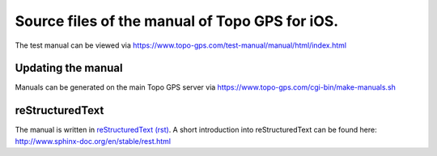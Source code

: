 Source files of the manual of Topo GPS for iOS.
===============================================
The test manual can be viewed via https://www.topo-gps.com/test-manual/manual/html/index.html

Updating the manual
-------------------
Manuals can be generated on the main Topo GPS server via https://www.topo-gps.com/cgi-bin/make-manuals.sh

reStructuredText
----------------
The manual is written in `reStructuredText (rst) <http://docutils.sourceforge.net/rst.html>`_.
A short introduction into reStructuredText can be found here: http://www.sphinx-doc.org/en/stable/rest.html
